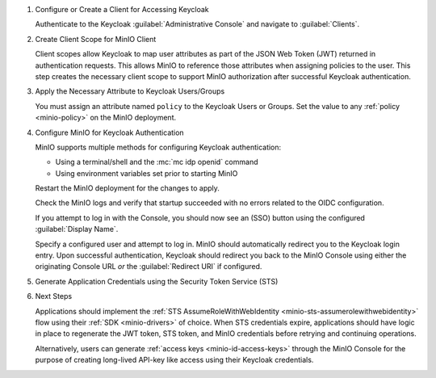 .. |KEYCLOAK_URL| replace:: keycloak-url.example.net:8080
.. |MINIO_S3_URL| replace:: minio-url.example.net:9000
.. |MINIO_CONSOLE_URL| replace:: minio-url.example.net:9001

#. Configure or Create a Client for Accessing Keycloak

   Authenticate to the Keycloak :guilabel:`Administrative Console` and navigate to :guilabel:`Clients`.

   .. include:: /includes/common/common-configure-keycloak-identity-management.rst
      :start-after: start-configure-keycloak-client
      :end-before: end-configure-keycloak-client

#. Create Client Scope for MinIO Client

   Client scopes allow Keycloak to map user attributes as part of the JSON Web Token (JWT) returned in authentication requests.
   This allows MinIO to reference those attributes when assigning policies to the user.
   This step creates the necessary client scope to support MinIO authorization after successful Keycloak authentication.

   .. include:: /includes/common/common-configure-keycloak-identity-management.rst
      :start-after: start-configure-keycloak-client-scope
      :end-before: end-configure-keycloak-client-scope

#. Apply the Necessary Attribute to Keycloak Users/Groups

   You must assign an attribute named ``policy`` to the Keycloak Users or Groups. 
   Set the value to any :ref:`policy <minio-policy>` on the MinIO deployment.

   .. include:: /includes/common/common-configure-keycloak-identity-management.rst
      :start-after: start-configure-keycloak-user-group-attributes
      :end-before: end-configure-keycloak-user-group-attributes

#. Configure MinIO for Keycloak Authentication

   MinIO supports multiple methods for configuring Keycloak authentication:

   - Using a terminal/shell and the :mc:`mc idp openid` command
   - Using environment variables set prior to starting MinIO

   .. tab-set::

      .. tab-item:: CLI

         .. include:: /includes/common/common-configure-keycloak-identity-management.rst
            :start-after: start-configure-keycloak-minio-cli
            :end-before: end-configure-keycloak-minio-cli

      .. tab-item:: Environment Variables

         .. include:: /includes/common/common-configure-keycloak-identity-management.rst
            :start-after: start-configure-keycloak-minio-envvar
            :end-before: end-configure-keycloak-minio-envvar

   Restart the MinIO deployment for the changes to apply.

   Check the MinIO logs and verify that startup succeeded with no errors related to the OIDC configuration.

   If you attempt to log in with the Console, you should now see an (SSO) button using the configured :guilabel:`Display Name`.

   Specify a configured user and attempt to log in.
   MinIO should automatically redirect you to the Keycloak login entry.
   Upon successful authentication, Keycloak should redirect you back to the MinIO Console using either the originating Console URL *or* the :guilabel:`Redirect URI` if configured.

#. Generate Application Credentials using the Security Token Service (STS)

   .. include:: /includes/common/common-configure-keycloak-identity-management.rst
      :start-after: start-configure-keycloak-sts
      :end-before: end-configure-keycloak-sts

#. Next Steps

   Applications should implement the :ref:`STS AssumeRoleWithWebIdentity <minio-sts-assumerolewithwebidentity>` flow using their :ref:`SDK <minio-drivers>` of choice.
   When STS credentials expire, applications should have logic in place to regenerate the JWT token, STS token, and MinIO credentials before retrying and continuing operations.

   Alternatively, users can generate :ref:`access keys <minio-id-access-keys>` through the MinIO Console for the purpose of creating long-lived API-key like access using their Keycloak credentials.





